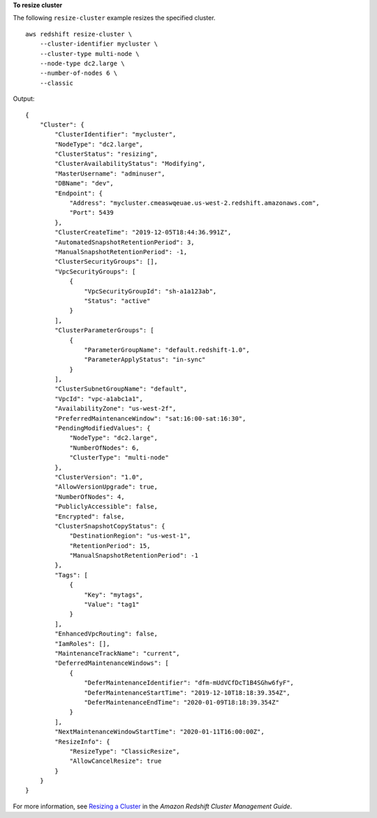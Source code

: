 **To resize cluster**

The following ``resize-cluster`` example resizes the specified cluster. ::

    aws redshift resize-cluster \
        --cluster-identifier mycluster \
        --cluster-type multi-node \
        --node-type dc2.large \
        --number-of-nodes 6 \
        --classic

Output::

    {
        "Cluster": {
            "ClusterIdentifier": "mycluster",
            "NodeType": "dc2.large",
            "ClusterStatus": "resizing",
            "ClusterAvailabilityStatus": "Modifying",
            "MasterUsername": "adminuser",
            "DBName": "dev",
            "Endpoint": {
                "Address": "mycluster.cmeaswqeuae.us-west-2.redshift.amazonaws.com",
                "Port": 5439
            },
            "ClusterCreateTime": "2019-12-05T18:44:36.991Z",
            "AutomatedSnapshotRetentionPeriod": 3,
            "ManualSnapshotRetentionPeriod": -1,
            "ClusterSecurityGroups": [],
            "VpcSecurityGroups": [
                {
                    "VpcSecurityGroupId": "sh-a1a123ab",
                    "Status": "active"
                }
            ],
            "ClusterParameterGroups": [
                {
                    "ParameterGroupName": "default.redshift-1.0",
                    "ParameterApplyStatus": "in-sync"
                }
            ],
            "ClusterSubnetGroupName": "default",
            "VpcId": "vpc-a1abc1a1",
            "AvailabilityZone": "us-west-2f",
            "PreferredMaintenanceWindow": "sat:16:00-sat:16:30",
            "PendingModifiedValues": {
                "NodeType": "dc2.large",
                "NumberOfNodes": 6,
                "ClusterType": "multi-node"
            },
            "ClusterVersion": "1.0",
            "AllowVersionUpgrade": true,
            "NumberOfNodes": 4,
            "PubliclyAccessible": false,
            "Encrypted": false,
            "ClusterSnapshotCopyStatus": {
                "DestinationRegion": "us-west-1",
                "RetentionPeriod": 15,
                "ManualSnapshotRetentionPeriod": -1
            },
            "Tags": [
                {
                    "Key": "mytags",
                    "Value": "tag1"
                }
            ],
            "EnhancedVpcRouting": false,
            "IamRoles": [],
            "MaintenanceTrackName": "current",
            "DeferredMaintenanceWindows": [
                {
                    "DeferMaintenanceIdentifier": "dfm-mUdVCfDcT1B4SGhw6fyF",
                    "DeferMaintenanceStartTime": "2019-12-10T18:18:39.354Z",
                    "DeferMaintenanceEndTime": "2020-01-09T18:18:39.354Z"
                }
            ],
            "NextMaintenanceWindowStartTime": "2020-01-11T16:00:00Z",
            "ResizeInfo": {
                "ResizeType": "ClassicResize",
                "AllowCancelResize": true
            }
        }
    }

For more information, see `Resizing a Cluster <https://docs.aws.amazon.com/redshift/latest/mgmt/working-with-clusters.html#cluster-resize-intro>`__ in the *Amazon Redshift Cluster Management Guide*.
